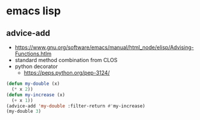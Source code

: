 * emacs lisp

** advice-add

- https://www.gnu.org/software/emacs/manual/html_node/elisp/Advising-Functions.htlm
- standard method combination from CLOS
- python decorator
  - https://peps.python.org/pep-3124/

#+BEGIN_SRC emacs-lisp
  (defun my-double (x)
    (* x 2))
  (defun my-increase (x)
    (+ x 1))
  (advice-add 'my-double :filter-return #'my-increase)
  (my-double 3)
#+END_SRC

#+RESULTS:
: 7
